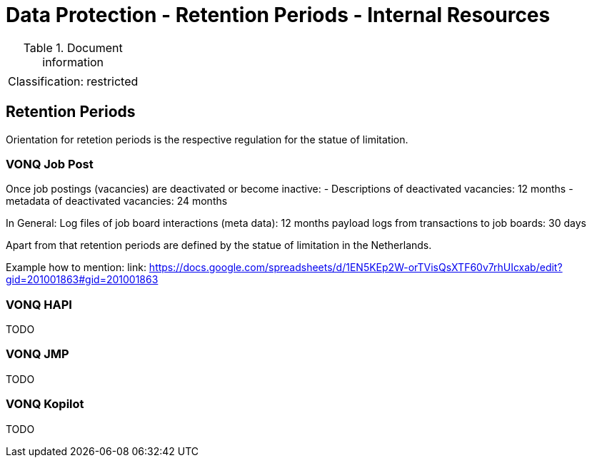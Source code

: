 = Data Protection - Retention Periods - Internal Resources

:toc:
:toclevels: 4

<<<

.Document information
[%autowidth]
|===
| | 
|Classification:
|restricted
|===

== Retention Periods ==
 
Orientation for retetion periods is the respective regulation for the statue of limitation.

=== VONQ Job Post ===

Once job postings (vacancies) are deactivated or become inactive:
- Descriptions of deactivated vacancies: 12 months
- metadata of deactivated vacancies: 24 months

In General:
Log files of job board interactions (meta data): 12 months
payload logs from transactions to job boards: 30 days

Apart from that retention periods are defined by the statue of limitation in the Netherlands.

Example how to mention: link: https://docs.google.com/spreadsheets/d/1EN5KEp2W-orTVisQsXTF60v7rhUIcxab/edit?gid=201001863#gid=201001863

=== VONQ HAPI ===

TODO

=== VONQ JMP ===

TODO

=== VONQ Kopilot ===

TODO